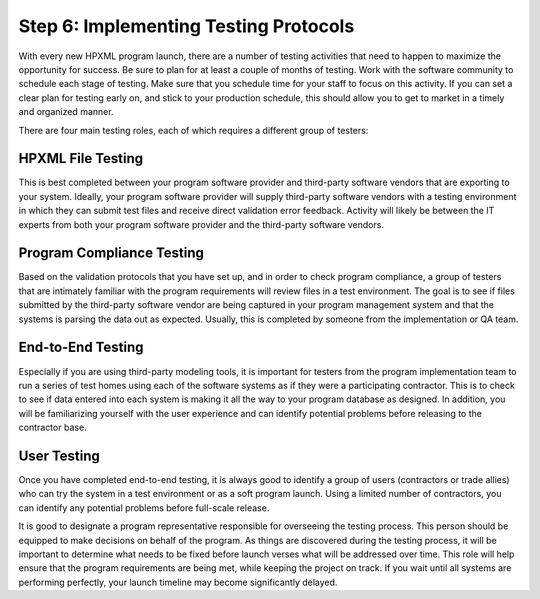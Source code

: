 .. _step6:

Step 6: Implementing Testing Protocols
######################################

With every new HPXML program launch, there are a number of testing activities
that need to happen to maximize the opportunity for success. Be sure to plan
for at least a couple of months of testing. Work with the software community to
schedule each stage of testing. Make sure that you schedule time for your staff
to focus on this activity. If you can set a clear plan for testing early on, and
stick to your production schedule, this should allow you to get to market in a
timely and organized manner.

There are four main testing roles, each of which requires a different group of testers:

HPXML File Testing
****************** 

This is best completed between your program software provider and third-party
software vendors that are exporting to your system. Ideally, your program
software provider will supply third-party software vendors with a testing
environment in which they can submit test files and receive direct validation
error feedback. Activity will likely be between the IT experts from both your
program software provider and the third-party software vendors.

Program Compliance Testing
**************************

Based on the validation protocols that you have set up, and in order to check
program compliance, a group of testers that are intimately familiar with the
program requirements will review files in a test environment. The goal is to see
if files submitted by the third-party software vendor are being captured in your
program management system and that the systems is parsing the data out as
expected. Usually, this is completed by someone from the implementation or QA
team.

End-to-End Testing
******************

Especially if you are using third-party modeling tools, it is important for
testers from the program implementation team to run a series of test homes using
each of the software systems as if they were a participating contractor. This is
to check to see if data entered into each system is making it all the way to
your program database as designed. In addition, you will be familiarizing
yourself with the user experience and can identify potential problems before
releasing to the contractor base. 

User Testing
************

Once you have completed end-to-end testing, it is always good to identify a
group of users (contractors or trade allies) who can try the system in a test
environment or as a soft program launch. Using a limited number of contractors,
you can identify any potential problems before full-scale release.

It is good to designate a program representative responsible for overseeing the
testing process. This person should be equipped to make decisions on behalf of the
program. As things are discovered during the testing process, it will be
important to determine what needs to be fixed before launch verses what will be addressed
over time. This role will help ensure that the program requirements are being
met, while keeping the project on track.  If you wait until all systems are
performing perfectly, your launch timeline may become significantly delayed.
